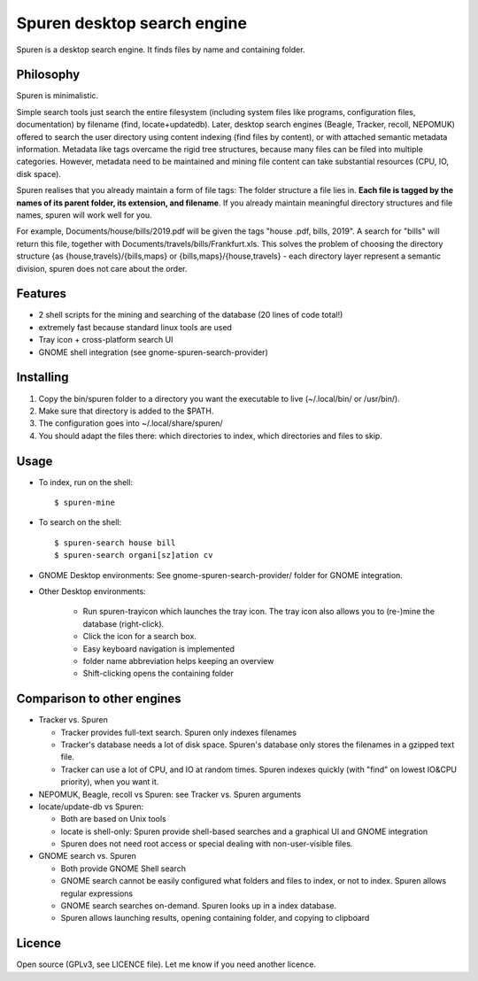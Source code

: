 ===============================
Spuren desktop search engine
===============================

Spuren is a desktop search engine. It finds files by name and containing folder.

-------------
Philosophy
-------------

Spuren is minimalistic.

Simple search tools just search the entire filesystem (including system files like programs, configuration files, documentation) by filename (find, locate+updatedb).
Later, desktop search engines (Beagle, Tracker, recoll, NEPOMUK) offered to search the user directory using content indexing (find files by content), or with attached semantic metadata information. Metadata like tags overcame the rigid tree structures, because many files can be filed into multiple categories. However, metadata need to be maintained and mining file content can take substantial resources (CPU, IO, disk space).

Spuren realises that you already maintain a form of file tags: The folder structure a file lies in. **Each file is tagged by the names of its parent folder, its extension, and filename**. If you already maintain meaningful directory structures and file names, spuren will work well for you.

For example, Documents/house/bills/2019.pdf will be given the tags "house .pdf, bills, 2019". A search for "bills" will return this file, together with Documents/travels/bills/Frankfurt.xls. This solves the problem of choosing the directory structure {as {house,travels}/{bills,maps} or {bills,maps}/{house,travels} - each directory layer represent a semantic division, spuren does not care about the order.

----------
Features
----------

* 2 shell scripts for the mining and searching of the database (20 lines of code total!)
* extremely fast because standard linux tools are used
* Tray icon + cross-platform search UI
* GNOME shell integration (see gnome-spuren-search-provider)

------------------
Installing
------------------

1. Copy the bin/spuren folder to a directory you want the executable to live (~/.local/bin/ or /usr/bin/).
2. Make sure that directory is added to the $PATH.
3. The configuration goes into ~/.local/share/spuren/
4. You should adapt the files there: which directories to index, which directories and files to skip.

------------------
Usage
------------------

* To index, run on the shell::

  $ spuren-mine

* To search on the shell::

  $ spuren-search house bill
  $ spuren-search organi[sz]ation cv

* GNOME Desktop environments: See gnome-spuren-search-provider/ folder for GNOME integration.

* Other Desktop environments:

   * Run spuren-trayicon which launches the tray icon. The tray icon also allows you to (re-)mine the database (right-click).
   * Click the icon for a search box. 
   * Easy keyboard navigation is implemented
   * folder name abbreviation helps keeping an overview
   * Shift-clicking opens the containing folder

--------------------------------
Comparison to other engines
--------------------------------

* Tracker vs. Spuren

  * Tracker provides full-text search. Spuren only indexes filenames
  * Tracker's database needs a lot of disk space. Spuren's database only stores the filenames in a gzipped text file.
  * Tracker can use a lot of CPU, and IO at random times. Spuren indexes quickly (with "find" on lowest IO&CPU priority), when you want it.

* NEPOMUK, Beagle, recoll vs Spuren: see Tracker vs. Spuren arguments
* locate/update-db vs Spuren: 

  * Both are based on Unix tools
  * locate is shell-only: Spuren provide shell-based searches and a graphical UI and GNOME integration
  * Spuren does not need root access or special dealing with non-user-visible files.

* GNOME search vs. Spuren

  * Both provide GNOME Shell search
  * GNOME search cannot be easily configured what folders and files to index, or not to index. Spuren allows regular expressions
  * GNOME search searches on-demand. Spuren looks up in a index database.
  * Spuren allows launching results, opening containing folder, and copying to clipboard

------------------
Licence
------------------
Open source (GPLv3, see LICENCE file). Let me know if you need another licence.


